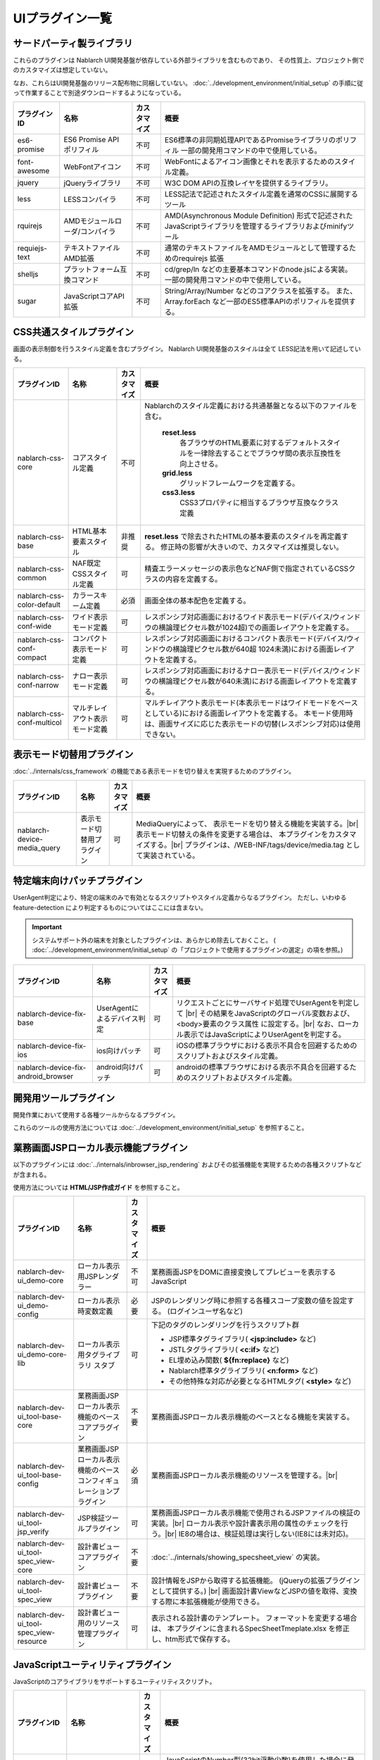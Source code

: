 ===============================
UIプラグイン一覧
===============================

サードパーティ製ライブラリ
======================================
これらのプラグインは Nablarch UI開発基盤が依存している外部ライブラリを含むものであり、
その性質上、プロジェクト側でのカスタマイズは想定していない。

なお、これらはUI開発基盤のリリース配布物に同梱していない。
:doc:`../development_environment/initial_setup` の手順に従って作業することで\
別途ダウンロードするようになっている。

================================== ============================= ============ ======================================================
プラグインID                       名称                          カスタマイズ 概要
================================== ============================= ============ ======================================================
es6-promise                        ES6 Promise API ポリフィル    不可         ES6標準の非同期処理APIであるPromiseライブラリの\
                                                                              ポリフィル
                                                                              一部の開発用コマンドの中で使用している。

font-awesome                       WebFontアイコン               不可         WebFontによるアイコン画像とそれを表示するための\
                                                                              スタイル定義。

jquery                             jQueryライブラリ              不可         W3C DOM APIの互換レイヤを提供するライブラリ。

less                               LESSコンパイラ                不可         LESS記法で記述されたスタイル定義を\
                                                                              通常のCSSに展開するツール

rquirejs                           AMDモジュールローダ\           不可        AMD(Asynchronous Module Definition)
                                   /コンパイラ                                形式で記述されたJavaScriptライブラリを管理する\
                                                                              ライブラリおよびminifyツール

requiejs-text                      テキストファイルAMD拡張       不可         通常のテキストファイルをAMDモジュールとして\
                                                                              管理するためのrequirejs 拡張

shelljs                            プラットフォーム互換コマンド  不可         cd/grep/ln などの主要基本コマンドのnode.jsによる実装。
                                                                              一部の開発用コマンドの中で使用している。

sugar                              JavaScriptコアAPI拡張         不可         String/Array/Number などのコアクラスを拡張する。
                                                                              また、Array.forEach など一部のES5標準APIの\
                                                                              ポリフィルを提供する。

================================== ============================= ============ ======================================================

CSS共通スタイルプラグイン
=================================
画面の表示制御を行うスタイル定義を含むプラグイン。
Nablarch UI開発基盤のスタイルは全て LESS記法を用いて記述している。

================================== =============================== ============ =====================================================================
プラグインID                       名称                            カスタマイズ 概要
================================== =============================== ============ =====================================================================
nablarch-css-core                  コアスタイル定義                不可         Nablarchのスタイル定義における共通基盤となる以下のファイルを含む。

                                                                                 **reset.less**
                                                                                   各ブラウザのHTML要素に対するデフォルトスタイルを一律除去する\
                                                                                   ことでブラウザ間の表示互換性を向上させる。

                                                                                 **grid.less**
                                                                                   グリッドフレームワークを定義する。

                                                                                 **css3.less**
                                                                                   CSS3プロパティに相当するブラウザ互換なクラス定義

nablarch-css-base                  HTML基本要素スタイル            非推奨       **reset.less** で除去されたHTMLの基本要素のスタイルを再定義する。
                                                                                修正時の影響が大きいので、カスタマイズは推奨しない。

nablarch-css-common                NAF既定CSSスタイル定義          可           精査エラーメッセージの表示色などNAF側で指定されている\
                                                                                CSSクラスの内容を定義する。

nablarch-css-color-default         カラースキーム定義              必須         画面全体の基本配色を定義する。

nablarch-css-conf-wide             ワイド表示モード定義            可           レスポンシブ対応画面におけるワイド表示モード\
                                                                                (デバイス/ウィンドウの横論理ピクセル数が1024超)\
                                                                                での画面レイアウトを定義する。\

nablarch-css-conf-compact          コンパクト表示モード定義        可           レスポンシブ対応画面におけるコンパクト表示モード\
                                                                                (デバイス/ウィンドウの横論理ピクセル数が640超 1024未満)\
                                                                                における画面レイアウトを定義する。

nablarch-css-conf-narrow           ナロー表示モード定義            可           レスポンシブ対応画面におけるナロー表示モード\
                                                                                (デバイス/ウィンドウの横論理ピクセル数が640未満)\
                                                                                における画面レイアウトを定義する。

nablarch-css-conf-multicol         マルチレイアウト表示モード定義  可           マルチレイアウト表示モード(本表示モードはワイドモードを\
                                                                                ベースとしている)における画面レイアウトを定義する。
                                                                                本モード使用時は、画面サイズに応じた表示モードの切替\
                                                                                (レスポンシブ対応)は使用できない。

================================== =============================== ============ =====================================================================


表示モード切替用プラグイン
=================================
:doc:`../internals/css_framework` の機能である表示モードを切り替えを実現するためのプラグイン。

================================== =============================== ============ =====================================================================
プラグインID                       名称                            カスタマイズ 概要
================================== =============================== ============ =====================================================================
nablarch-device-media_query        表示モード切替用プラグイン      可           MediaQueryによって、 表示モードを切り替える機能を実装する。|br|
                                                                                表示モード切替えの条件を変更する場合は、
                                                                                本プラグインをカスタマイズする。|br|
                                                                                プラグインは、/WEB-INF/tags/device/media.tag として実装されている。
================================== =============================== ============ =====================================================================




.. _nablarch-device-fix:

特定端末向けパッチプラグイン
===================================
UserAgent判定により、特定の端末のみで有効となるスクリプトやスタイル定義からなるプラグイン。
ただし、いわゆる feature-detection により判定するものについてはここには含まない。

.. important::

  システムサポート外の端末を対象としたプラグインは、あらかじめ除去しておくこと。
  ( :doc:`../development_environment/initial_setup` の「プロジェクトで使用するプラグインの選定」の項を参照。)

============================================ ============================= ============ =====================================================================
プラグインID                                 名称                          カスタマイズ 概要
============================================ ============================= ============ =====================================================================
nablarch-device-fix-base                     UserAgentによるデバイス判定   可           リクエストごとにサーバサイド処理でUserAgentを判定して |br|
                                                                                        その結果をJavaScriptのグローバル変数および、<body>要素のクラス属性
                                                                                        に設定する。|br|
                                                                                        なお、ローカル表示ではJavaScriptによりUserAgentを判定する。


nablarch-device-fix-ios                      ios向けパッチ                 可           iOSの標準ブラウザにおける表示不具合を回避するためのスクリプト\
                                                                                        およびスタイル定義。

nablarch-device-fix-android_browser          android向けパッチ             可           androidの標準ブラウザにおける表示不具合を回避するためのスクリプト\
                                                                                        およびスタイル定義。
============================================ ============================= ============ =====================================================================


開発用ツールプラグイン
===========================
開発作業において使用する各種ツールからなるプラグイン。

これらのツールの使用方法については :doc:`../development_environment/initial_setup` を参照すること。

============================================ =============================== ============ ===================================================================
プラグインID                                 名称                            カスタマイズ 概要
============================================ =============================== ============ ===================================================================
nablarch-dev-tool-installer                  Nablarch UI開発基盤             不可         Nablarch UI基盤標準プラグインをプロジェクト側にインストール\
                                             標準プラグインインストーラ                   するスクリプト。

nablarch-dev-tool-server                     Nablarch UI開発基盤             不可         Nablarch UI開発基盤自体の各種テストに用いる\
                                             テスト用簡易サーバ                          簡易アプリケーションサーバ


nablarch-dev-ui_test-support                 Nablarch UI開発基盤             不可         Nablarch UI開発基盤自体のテストケースで使用している\
                                             テストケース用資源                           テストツール類 (qunit.js など)

nablarch-dev-tool-uibuild                    ウェブアプリケーション資源      可           ウェブアプリケーション上で公開される資源を各プラグインから収集し、
                                             ビルドスクリプト                             サーブレットコンテキスト配下に配置するスクリプト。|br|
                                                                                          スクリプトのミニファイおよびスタイル定義の\
                                                                                          LESSコンパイルとミニファイも合わせて行う。

nablarch-dev-tool-update_support             Nablarch 標準プラグイン         不可         使用しているプラグインとリリース資材のプラグイン間で\
                                             更新補助スクリプト                           バージョンが異なるプラグイン名を出力するスクリプト。
============================================ =============================== ============ ===================================================================



業務画面JSPローカル表示機能プラグイン
=========================================
以下のプラグインには :doc:`../internals/inbrowser_jsp_rendering` およびその拡張機能を実現するための各種スクリプトなどが含まれる。

使用方法については **HTML/JSP作成ガイド** を参照すること。

======================================== ======================================================= ============ ===============================================================
プラグインID                                 名称                                                カスタマイズ 概要
======================================== ======================================================= ============ ===============================================================
nablarch-dev-ui_demo-core                    ローカル表示用JSPレンダラー                         不可           業務画面JSPをDOMに直接変換してプレビューを表示するJavaScript

nablarch-dev-ui_demo-config                  ローカル表示時変数定義                              必要           JSPのレンダリング時に参照する各種スコープ変数の値を設定する。
                                                                                                                (ログインユーザ名など)

nablarch-dev-ui_demo-core-lib                ローカル表示用タグライブラリ                        可             下記のタグのレンダリングを行うスクリプト群
                                             スタブ
                                                                                                                * JSP標準タグライブラリ( **<jsp:include>** など)
                                                                                                                * JSTLタグライブラリ( **<c:if>** など)
                                                                                                                * EL埋め込み関数( **${fn:replace}** など)
                                                                                                                * Nablarch標準タグライブラリ( **<n:form>** など)
                                                                                                                * その他特殊な対応が必要となるHTMLタグ( **<style>** など)

nablarch-dev-ui_tool-base-core           業務画面JSPローカル表示機能のベースコアプラグイン       不要           業務画面JSPローカル表示機能のベースとなる機能を実装する。

nablarch-dev-ui_tool-base-config         業務画面JSPローカル表示機能の\                          必須           業務画面JSPローカル表示機能のリソースを管理する。|br|
                                         ベースコンフィギュレーションプラグイン                                 
                                                                                                                

nablarch-dev-ui_tool-jsp_verify          JSP検証ツールプラグイン                                 可             業務画面JSPローカル表示機能で使用される\
                                                                                                                JSPファイルの検証の実装。|br|
                                                                                                                ローカル表示や設計書表示用の\
                                                                                                                属性のチェックを行う。|br|
                                                                                                                IE8の場合は、検証処理は実行しない\
                                                                                                                (IE8には未対応)。

nablarch-dev-ui_tool-spec_view-core      設計書ビューコアプラグイン                              不要           :doc:`../internals/showing_specsheet_view` 
                                                                                                                の実装。

nablarch-dev-ui_tool-spec_view           設計書ビュープラグイン                                  不要           設計情報をJSPから取得する拡張機能。
                                                                                                                (jQueryの拡張プラグインとして提供する。) |br|
                                                                                                                画面設計書ViewなどJSPの値を取得、変換
                                                                                                                する際に本拡張機能が使用できる。

nablarch-dev-ui_tool-spec_view-resource  設計書ビュー用のリソース管理プラグイン                  可             表示される設計書のテンプレート。
                                                                                                                フォーマットを変更する場合は、
                                                                                                                本プラグインに含まれるSpecSheetTmeplate.xlsx
                                                                                                                を修正し、htm形式で保存する。
======================================== ======================================================= ============ ===============================================================


JavaScriptユーティリティプラグイン
========================================
JavaScriptのコアライブラリをサポートするユーティリティスクリプト。

============================================ =============================== ============ ====================================================================
プラグインID                                 名称                            カスタマイズ 概要
============================================ =============================== ============ ====================================================================
nablarch-js-util-bigdecimal                  簡易BigDecimalライブラリ        不可          JavaScriptのNumber型(32bit浮動少数)を使用した場合に発生する誤差を\
                                                                                           回避するために使用する簡易BigDecimal型実装クラス。|br|
                                                                                           ただし、内部的には32bit浮動少数を使用するため、
                                                                                           有効桁が15桁を超える場合は使用できない。

nablarch-js-util-date                        日付フォーマット変換ライブラリ  可            Javaのjava.util.SimpleDateFormatのサブセットとなる\
                                                                                           日付フォーマット変換を実装するユーティリティクラス。

nablarch-js-util-consumer                    簡易Tokenizer/Parser            不可          ミニ言語のパーサの実装に使用する簡易パーサ

============================================ =============================== ============ ====================================================================

UI部品ウィジェットプラグイン
========================================
:doc:`../internals/jsp_widgets` を実装するタグファイル・スクリプト・スタイル定義などを格納するプラグイン。

====================================== ==================================================================== ============ ========================================================
プラグインID                           名称                                                                 カスタマイズ 概要
====================================== ==================================================================== ============ ========================================================
nablarch-widget-core                   JSウィジェット基盤クラス                                             不可           :doc:`../reference_jsp_widgets/index`
                                                                                                                           の中で共通的に使用されるJavaScript部品を\
                                                                                                                           格納するプラグイン。
                                                                                                                           jQueryのカスタムセレクタもここに含まれる。

nablarch-widget-box-base               表示領域ウィジェット共通テンプレート                                 可             表示領域ウィジェットで共通的に使用されるCSS\
                                                                                                                           定義を実装する。

nablarch-widget-box-content            :doc:`../reference_jsp_widgets/box_content`                          可             左記ウィジェットの実装

nablarch-widget-box-img                :doc:`../reference_jsp_widgets/box_img`                              可             左記ウィジェットの実装

nablarch-widget-box-title              :doc:`../reference_jsp_widgets/box_title`                            可             左記ウィジェットの実装

nablarch-widget-button                 :doc:`../reference_jsp_widgets/button_submit`                        可             左記ウィジェットの実装

nablarch-widget-collapsible            開閉機能スクリプト                                                   非推奨         画面内の領域を開閉する機能を実装するスクリプト
                                                                                                                           :doc:`../reference_jsp_widgets/table_treelist`
                                                                                                                           などから使用される。

nablarch-widget-column-base            カラムウィジェット共通プラグイン                                     可             カラムウィジェットで使用される以下の共通的な
                                                                                                                           機能を実装する。
                                                                                                                             
                                                                                                                           * 共通的に使用されるCSS定義
                                                                                                                           * カラムウェジェットで使用するJSPローカル表示機能用ライブラリ

nablarch-widget-column-checkbox        :doc:`../reference_jsp_widgets/column_checkbox`                      可             左記ウィジェットの実装

nablarch-widget-column-code            :doc:`../reference_jsp_widgets/column_code`                          可             左記ウィジェットの実装

nablarch-widget-column-label           :doc:`../reference_jsp_widgets/column_label`                         可             左記ウィジェットの実装

nablarch-widget-column-link            :doc:`../reference_jsp_widgets/column_link`                          可             左記ウィジェットの実装

nablarch-widget-column-radio           :doc:`../reference_jsp_widgets/column_radio`                         可             左記ウィジェットの実装

nablarch-widget-field-base             :doc:`../reference_jsp_widgets/field_base`                           可             左記ウィジェットの実装

nablarch-widget-field-block            :doc:`../reference_jsp_widgets/field_block`                          可             左記ウィジェットの実装

nablarch-widget-field-calendar         :doc:`../reference_jsp_widgets/field_calendar`                       可             左記ウィジェットの実装

nablarch-widget-field-checkbox         :doc:`../reference_jsp_widgets/field_checkbox`                       可             左記ウィジェットの実装

nablarch-widget-field-file             :doc:`../reference_jsp_widgets/field_file`                           可             左記ウィジェットの実装

nablarch-widget-field-hint             :doc:`../reference_jsp_widgets/field_hint`                           可             左記ウィジェットの実装

nablarch-widget-field-label            :doc:`../reference_jsp_widgets/field_label`                          可             左記ウィジェットの実装

nablarch-widget-field-label_block      :doc:`../reference_jsp_widgets/field_label_block`                    可             左記ウィジェットの実装

nablarch-widget-field-label_id_value   :doc:`../reference_jsp_widgets/field_label_id_value`                 可             左記ウィジェットの実装

nablarch-widget-field-listbuilder      :doc:`../reference_jsp_widgets/field_listbuilder`                    可             左記ウィジェットの実装

nablarch-widget-field-password         :doc:`../reference_jsp_widgets/field_password`                       可             左記ウィジェットの実装

nablarch-widget-field-pulldown         :doc:`../reference_jsp_widgets/field_pulldown`                       可             左記ウィジェットの実装

nablarch-widget-field-radio            :doc:`../reference_jsp_widgets/field_radio`                          可             左記ウィジェットの実装

nablarch-widget-field-text             :doc:`../reference_jsp_widgets/field_text`                           可             左記ウィジェットの実装

nablarch-widget-field-textarea         :doc:`../reference_jsp_widgets/field_textarea`                       可             左記ウィジェットの実装

nablarch-widget-link                   :doc:`../reference_jsp_widgets/link_submit`                          可             左記ウィジェットの実装

nablarch-widget-multicol-cell          マルチレイアウト用列定義ウィジェット                                 可             マルチレイアウトで使用する列を表すタグ(layout:cell)
                                                                                                                           を実装する。|br|
                                                                                                                           詳細は :ref:`multicol_css_framework_example` を参照。

nablarch-widget-multicol-row           マルチレイアウト用行定義ウィジェット                                 可             マルチレイアウトで使用する行を表すタグ(layout:row)
                                                                                                                           を実装する。|br|
                                                                                                                           詳細は :ref:`multicol_css_framework_example` を参照。

nablarch-widget-placeholder            placeholder属性ポリフィル                                            非推奨         IEなどのplaceholder属性を実装していない\
                                                                                                                           ブラウザ向けのポリフィル実装

nablarch-widget-readonly               変更不可項目制御                                                     非推奨         readonly属性の拡張。
                                                                                                                           通常のreadonly属性とは異なり、プルダウンや\
                                                                                                                           チェックボックスの選択状態の変更も抑止できる。

nablarch-widget-slide-menu             スライドメニューウィジェット                                         必須           narrow,compact表示でメニューを省スペース化する\
                                                                                                                           サンプル機能。
                                                                                                                           JavaScript,LESSの定義はそのまま使用できるが、
                                                                                                                           JSPはPJ側で修正する必要がある。

nablarch-widget-spec                   :ref:`画面仕様記述用ウィジェット <reference_jsp_widgets_index_spec>` 可             画面仕様の情報を記述するタグの実装。|br|
                                                                                                                           設計書ビュー表示プラグインはこのタグから\
                                                                                                                           情報を取得した情報を使用する。|br|
                                                                                                                           このタグはサーバ表示には影響を与えない。

nablarch-widget-spec-meta_info         :ref:`メタ情報記述用ウィジェット <reference_jsp_widgets_index_spec>` 可             設計書作成者等の情報を記述するためのタグの\
                                                                                                                           実装。|br|
                                                                                                                           設計書ビュー表示プラグインは、このタグから
                                                                                                                           取得した情報を使用する。|br|
                                                                                                                           このタグはサーバ表示には影響を与えない。

nablarch-widget-tab                    :doc:`../reference_jsp_widgets/tab_group`                            可             左記ウィジェットの実装

nablarch-widget-table-base             テーブルウィジェットの共通プラグイン                                 可             テーブルウィジェットで使用される以下の共通的な\
                                                                                                                           機能が実装されている。

                                                                                                                           * 共通的に使用されるCSS定義
                                                                                                                           * 表示モードに応じたウィジェット表示内容の\
                                                                                                                             切り替え用CSS定義
                                                                                                                           * テーブルウェジェットで使用するJSPローカル表示機能用\
                                                                                                                             ライブラリ

nablarch-widget-table-plain            :doc:`../reference_jsp_widgets/table_plain`                          可             左記ウィジェットの実装

nablarch-widget-table-row              :doc:`../reference_jsp_widgets/table_row`                            可             左記ウィジェットの実装

nablarch-widget-table-search_result    :doc:`../reference_jsp_widgets/table_search_result`                  可             左記ウィジェットの実装

nablarch-widget-table-tree             :doc:`../reference_jsp_widgets/table_treelist`                       可             左記ウィジェットの実装

nablarch-widget-toggle-checkbox        チェックボックスの全選択/全解除プラグイン                            可             リンクやボタンにチェックボックス全選択/全解除\
                                                                                                                           の機能を持たせるためのプラグイン。

nablarch-widget-tooltip                ツールチップ表示プラグイン                                           可             マウスオーバーにより、補足情報をポップアップで\
                                                                                                                           表示する機能をもつプラグイン。
====================================== ==================================================================== ============ ========================================================


UIイベント制御部品プラグイン
========================================
画面上のイベント制御を宣言的に定義する各種ウィジェットを実装するプラグイン。

====================================== ======================================================= ============ ================================================
プラグインID                           名称                                                    カスタマイズ 概要
====================================== ======================================================= ============ ================================================
nablarch-js-submit                     Nablarchカスタムサブミットイベント                      不可           Nablarchフレームワークのサブミット時処理\
                                                                                                              (nablarch_submit)の実行前後に発火する\
                                                                                                              jQueryグローバルカスタムイベントを定義する。

nablarch-widget-event-base             イベントウィジェットベースプラグイン                    不可           イベントウィジェットのベースプラグイン。|br|
                                                                                                              JSPローカル表示時に、イベントの\
                                                                                                              エミュレーションを行うために必要な機能を\
                                                                                                              実装する。

nablarch-widget-event-listen           :doc:`../reference_jsp_widgets/event_listen`            不可           画面内で発生する指定されたイベントを監視し、
                                                                                                              各種イベントアクションを実行するウィジェット\
                                                                                                              の実装

nablarch-widget-event-autosum          `自動集計イベント`_                                     不可           左記イベントアクションの実装

nablarch-widget-event-dialog           ダイアログ表示イベントアクション                        不可           左記イベントアクションの実装 |br|
                                       :doc:`../reference_jsp_widgets/event_alert`                            ダイアログ表示は、アラート、確認ダイアログから使用される。
                                       :doc:`../reference_jsp_widgets/event_confirm`

nablarch-widget-event-send_request     :doc:`../reference_jsp_widgets/event_send_request`      不可           左記イベントアクションの実装


nablarch-widget-event-toggle           :doc:`../reference_jsp_widgets/event_toggle_disabled`   不可           左記イベントアクションの実装
                                       :doc:`../reference_jsp_widgets/event_toggle_property`
                                       :doc:`../reference_jsp_widgets/event_toggle_readonly`

nablarch-widget-event-window_close     :doc:`../reference_jsp_widgets/event_window_close`      不可           左記イベントアクションの実装

nablarch-widget-event-write_to         :doc:`../reference_jsp_widgets/event_write_to`          不可           左記イベントアクションの実装

====================================== ======================================================= ============ ================================================

.. _自動集計イベント: ../../../../_static/ui_dev/yuidoc/classes/nablarch.ui.AutoSum.html

業務画面テンプレートプラグイン
========================================
:doc:`../internals/jsp_page_templates` の実体となるタグファイルと、それに付随するスクリプトやスタイル定義から構成されるプラグイン。
また、各テンプレートからインクルードされる共通領域を描画するJSPのサンプルもここに含まれる。

====================================== ======================================================= ============ ================================================
プラグインID                           名称                                                    カスタマイズ 概要
====================================== ======================================================= ============ ================================================
nablarch-template-base                 :ref:`base_layout_tag`                                  可             左記テンプレートの実装。

nablarch-template-page                 :ref:`page_template_tag`                                可             左記テンプレートの実装。

nablarch-template-error                :ref:`errorpage_template_tag`                           可             左記テンプレートの実装。

nablarch-template-head                 HTML head要素定義インクルード                           可           head要素の内容を出力するJSP。
                                                                                                            :ref:`base_layout_tag` からインクルードされ、
                                                                                                            以下の内容を定義している。

                                                                                                            - <title>タグの内容
                                                                                                            - MediaQueryによる表示モード切替え
                                                                                                            - 外部CSSファイルのインクルード
                                                                                                            - <meta>タグの内容
                                                                                                              (IEの互換モード設定など)

nablarch-template-multicol-head        マルチレイアウト用HTML head要素定義インクルード         可           マルチレイアウト用のhead要素の内容を出力する\
                                                                                                            JSP。
                                                                                                            :ref:`base_layout_tag` からインクルードされ、
                                                                                                            以下の内容を定義している。

                                                                                                            - <title>タグの内容
                                                                                                            - 外部CSSファイルのインクルード
                                                                                                            - <meta>タグの内容
                                                                                                              (IEの互換モード設定など)

                                                                                                            使用方法は、
                                                                                                            :ref:`multicol_css_framework_setting_layout`
                                                                                                            を参照。

nablarch-template-js_include           HTML script要素定義インクルード                         可           scriptタグの内容を出力するJSP。
                                                                                                            :ref:`base_layout_tag` からインクルードされる。

                                                                                                            .. tip::

                                                                                                              :ref:`base_layout_tag` ではこのインクルードを\
                                                                                                              HTMLの最後(bodyタグの末端)に出力している。|br|
                                                                                                              これは、画面の描画とスクリプトのロードを\
                                                                                                              並行に実行し、ユーザの体感速度を
                                                                                                              向上させるためである。

nablarch-template-app_nav              アプリケーション共通ナビゲーションメニュー              必須           業務画面の共通ナビゲーション領域を描画する\
                                       サンプル                                                               JSPおよびスタイル定義などのリソース。
                                                                                                              JSPは :ref:`page_template_tag` から\
                                                                                                              インクルードされる。|br|
                                                                                                              内容はUI開発基盤用プロジェクトテンプレート\
                                                                                                              と同じものなので、PJ側で修正する必要がある。

nablarch-template-app_header           アプリケーション共通ヘッダサンプル                     必須           業務画面の共通ヘッダ領域を描画するJSPおよび\
                                                                                                              スタイル定義などのリソース。
                                                                                                              JSPは :ref:`page_template_tag` から\
                                                                                                              インクルードされる。|br|
                                                                                                              内容はUI開発基盤用プロジェクトテンプレート\
                                                                                                              と同じものなので、PJ側で修正する必要がある。

nablarch-template-app_footer           アプリケーション共通フッターサンプル                    必須           業務画面の共通フッター領域を描画するJSPおよび\
                                                                                                              スタイル定義などのリソース。
                                                                                                              JSPは :ref:`page_template_tag` から\
                                                                                                              インクルードされる。|br|
                                                                                                              内容はUI開発基盤用プロジェクトテンプレート\
                                                                                                              と同じものなので、PJ側で修正する必要がある。

nablarch-template-app_aside            アプリケーション共通サイドメニューサンプル               必須          業務画面の共通サイドメニューを描画するJSPおよび\
                                                                                                              スタイル定義などのリソース。
                                                                                                              JSPは :ref:`page_template_tag` から\
                                                                                                              インクルードされる。|br|
                                                                                                              内容はUI開発基盤用プロジェクトテンプレート\
                                                                                                              と同じものなので、PJ側で修正する必要がある。

====================================== ======================================================= ============ ================================================


.. |br| raw:: html

  <br />
